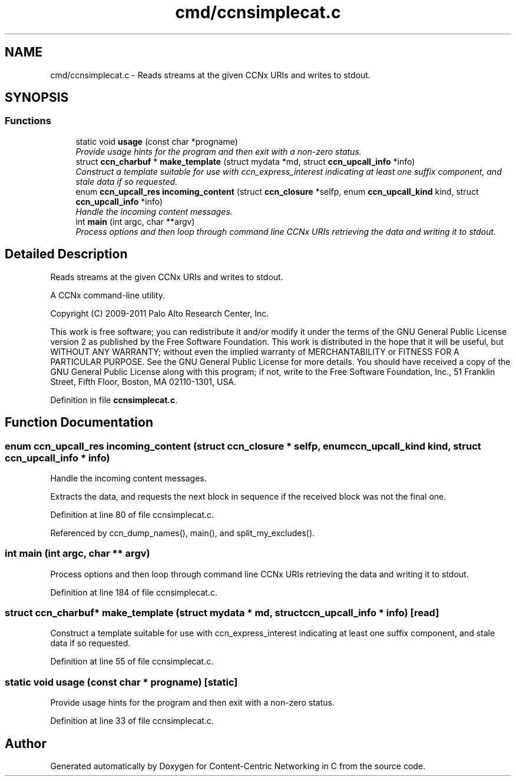 .TH "cmd/ccnsimplecat.c" 3 "14 Sep 2011" "Version 0.4.1" "Content-Centric Networking in C" \" -*- nroff -*-
.ad l
.nh
.SH NAME
cmd/ccnsimplecat.c \- Reads streams at the given CCNx URIs and writes to stdout. 
.SH SYNOPSIS
.br
.PP
.SS "Functions"

.in +1c
.ti -1c
.RI "static void \fBusage\fP (const char *progname)"
.br
.RI "\fIProvide usage hints for the program and then exit with a non-zero status. \fP"
.ti -1c
.RI "struct \fBccn_charbuf\fP * \fBmake_template\fP (struct mydata *md, struct \fBccn_upcall_info\fP *info)"
.br
.RI "\fIConstruct a template suitable for use with ccn_express_interest indicating at least one suffix component, and stale data if so requested. \fP"
.ti -1c
.RI "enum \fBccn_upcall_res\fP \fBincoming_content\fP (struct \fBccn_closure\fP *selfp, enum \fBccn_upcall_kind\fP kind, struct \fBccn_upcall_info\fP *info)"
.br
.RI "\fIHandle the incoming content messages. \fP"
.ti -1c
.RI "int \fBmain\fP (int argc, char **argv)"
.br
.RI "\fIProcess options and then loop through command line CCNx URIs retrieving the data and writing it to stdout. \fP"
.in -1c
.SH "Detailed Description"
.PP 
Reads streams at the given CCNx URIs and writes to stdout. 

A CCNx command-line utility.
.PP
Copyright (C) 2009-2011 Palo Alto Research Center, Inc.
.PP
This work is free software; you can redistribute it and/or modify it under the terms of the GNU General Public License version 2 as published by the Free Software Foundation. This work is distributed in the hope that it will be useful, but WITHOUT ANY WARRANTY; without even the implied warranty of MERCHANTABILITY or FITNESS FOR A PARTICULAR PURPOSE. See the GNU General Public License for more details. You should have received a copy of the GNU General Public License along with this program; if not, write to the Free Software Foundation, Inc., 51 Franklin Street, Fifth Floor, Boston, MA 02110-1301, USA. 
.PP
Definition in file \fBccnsimplecat.c\fP.
.SH "Function Documentation"
.PP 
.SS "enum \fBccn_upcall_res\fP incoming_content (struct \fBccn_closure\fP * selfp, enum \fBccn_upcall_kind\fP kind, struct \fBccn_upcall_info\fP * info)"
.PP
Handle the incoming content messages. 
.PP
Extracts the data, and requests the next block in sequence if the received block was not the final one. 
.PP
Definition at line 80 of file ccnsimplecat.c.
.PP
Referenced by ccn_dump_names(), main(), and split_my_excludes().
.SS "int main (int argc, char ** argv)"
.PP
Process options and then loop through command line CCNx URIs retrieving the data and writing it to stdout. 
.PP
Definition at line 184 of file ccnsimplecat.c.
.SS "struct \fBccn_charbuf\fP* make_template (struct mydata * md, struct \fBccn_upcall_info\fP * info)\fC [read]\fP"
.PP
Construct a template suitable for use with ccn_express_interest indicating at least one suffix component, and stale data if so requested. 
.PP
Definition at line 55 of file ccnsimplecat.c.
.SS "static void usage (const char * progname)\fC [static]\fP"
.PP
Provide usage hints for the program and then exit with a non-zero status. 
.PP
Definition at line 33 of file ccnsimplecat.c.
.SH "Author"
.PP 
Generated automatically by Doxygen for Content-Centric Networking in C from the source code.
